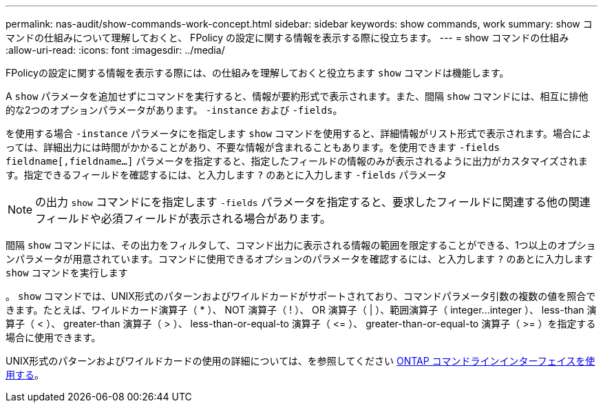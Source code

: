 ---
permalink: nas-audit/show-commands-work-concept.html 
sidebar: sidebar 
keywords: show commands, work 
summary: show コマンドの仕組みについて理解しておくと、 FPolicy の設定に関する情報を表示する際に役立ちます。 
---
= show コマンドの仕組み
:allow-uri-read: 
:icons: font
:imagesdir: ../media/


[role="lead"]
FPolicyの設定に関する情報を表示する際には、の仕組みを理解しておくと役立ちます `show` コマンドは機能します。

A `show` パラメータを追加せずにコマンドを実行すると、情報が要約形式で表示されます。また、間隔 `show` コマンドには、相互に排他的な2つのオプションパラメータがあります。 `-instance` および `-fields`。

を使用する場合 `-instance` パラメータにを指定します `show` コマンドを使用すると、詳細情報がリスト形式で表示されます。場合によっては、詳細出力には時間がかかることがあり、不要な情報が含まれることもあります。を使用できます `-fields` `fieldname[,fieldname...]` パラメータを指定すると、指定したフィールドの情報のみが表示されるように出力がカスタマイズされます。指定できるフィールドを確認するには、と入力します `?` のあとに入力します `-fields` パラメータ

[NOTE]
====
の出力 `show` コマンドにを指定します `-fields` パラメータを指定すると、要求したフィールドに関連する他の関連フィールドや必須フィールドが表示される場合があります。

====
間隔 `show` コマンドには、その出力をフィルタして、コマンド出力に表示される情報の範囲を限定することができる、1つ以上のオプションパラメータが用意されています。コマンドに使用できるオプションのパラメータを確認するには、と入力します `?` のあとに入力します `show` コマンドを実行します

。 `show` コマンドでは、UNIX形式のパターンおよびワイルドカードがサポートされており、コマンドパラメータ引数の複数の値を照合できます。たとえば、ワイルドカード演算子（ * ）、 NOT 演算子（ ! ）、 OR 演算子（ | ）、範囲演算子（ integer...integer ）、 less-than 演算子（ < ）、 greater-than 演算子（ > ）、 less-than-or-equal-to 演算子（ \<= ）、 greater-than-or-equal-to 演算子（ >= ）を指定する場合に使用できます。

UNIX形式のパターンおよびワイルドカードの使用の詳細については、を参照してください xref:../system-admin/command-line-interface-concept.html[ONTAP コマンドラインインターフェイスを使用する]。
